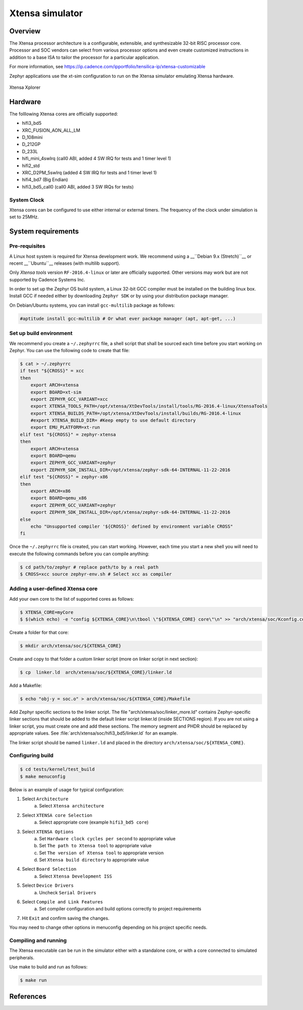 .. _xt-sim:

Xtensa simulator
################

Overview
********

The Xtensa processor architecture is a configurable, extensible, and
synthesizable 32-bit RISC processor core. Processor and SOC vendors can select
from various processor options and even create customized instructions in
addition to a base ISA to tailor the processor for a particular application.

For more information, see https://ip.cadence.com/ipportfolio/tensilica-ip/xtensa-customizable

Zephyr applications use the xt-sim configuration to run on the Xtensa simulator
emulating Xtensa hardware.

.. figure:: img/Xplorer-splash.png
     :width: 612px
     :align: center
     :alt: Xtensa Xplorer (Eclipse base frontend for xt-sim)

     Xtensa Xplorer

Hardware
********

The folllowing Xtensa cores are officially supported:

- hifi3_bd5
- XRC_FUSION_AON_ALL_LM
- D_108mini
- D_212GP
- D_233L
- hifi_mini_4swIrq (call0 ABI, added 4 SW IRQ for tests and 1 timer level 1)
- hifi2_std
- XRC_D2PM_5swIrq (added 4 SW IRQ for tests and 1 timer level 1)
- hifi4_bd7 (Big Endian)
- hifi3_bd5_call0 (call0 ABI, added 3 SW IRQs for tests)

System Clock
============

Xtensa cores can be configured to use either internal or external timers.
The frequency of the clock under simulation is set to 25MHz.

System requirements
*******************

Pre-requisites
==============
A Linux host system is required for Xtensa development work.
We recommend using a __``Debian 9.x (Stretch)``__ or recent __``Ubuntu``__
releases (with multilib support).

Only `Xtensa tools` version ``RF-2016.4-linux`` or later are officially
supported. Other versions may work but are not supported by Cadence Systems Inc.

In order to set up the Zephyr OS build system, a Linux 32-bit GCC compiler must
be installed on the building linux box. Install GCC if needed either by
downloading ``Zephyr SDK`` or by using your distribution package manager.

On Debian/Ubuntu systems, you can install ``gcc-multilib`` package as follows:

.. code-block:: console

    #aptitude install gcc-multilib # Or what ever package manager (apt, apt-get, ...)

Set up build environment
========================

We recommend you create a ``~/.zephyrrc`` file, a shell script that shall be
sourced each time before you start working on Zephyr.
You can use the following code to create that file:

.. code-block:: console

    $ cat > ~/.zephyrrc
    if test "${CROSS}" = xcc
    then
    	export ARCH=xtensa
    	export BOARD=xt-sim
    	export ZEPHYR_GCC_VARIANT=xcc
    	export XTENSA_TOOLS_PATH=/opt/xtensa/XtDevTools/install/tools/RG-2016.4-linux/XtensaTools
    	export XTENSA_BUILDS_PATH=/opt/xtensa/XtDevTools/install/builds/RG-2016.4-linux
    	#export XTENSA_BUILD_DIR= #Keep empty to use default directory
    	export EMU_PLATFORM=xt-run
    elif test "${CROSS}" = zephyr-xtensa
    then
    	export ARCH=xtensa
    	export BOARD=qemu
    	export ZEPHYR_GCC_VARIANT=zephyr
    	export ZEPHYR_SDK_INSTALL_DIR=/opt/xtensa/zephyr-sdk-64-INTERNAL-11-22-2016
    elif test "${CROSS}" = zephyr-x86
    then
    	export ARCH=x86
    	export BOARD=qemu_x86
    	export ZEPHYR_GCC_VARIANT=zephyr
    	export ZEPHYR_SDK_INSTALL_DIR=/opt/xtensa/zephyr-sdk-64-INTERNAL-11-22-2016
    else
    	echo "Unsupported compiler '${CROSS}' defined by environment variable CROSS"
    fi

Once the ``~/.zephyrrc`` file is created, you can start working. However, each
time you start a new shell you will need to execute the following commands
before you can compile anything:

.. code-block:: console

    $ cd path/to/zephyr # replace path/to by a real path
    $ CROSS=xcc source zephyr-env.sh # Select xcc as compiler

Adding a user-defined Xtensa core
=================================
Add your own core to the list of supported cores as follows:

.. code-block:: console

    $ XTENSA_CORE=myCore
    $ $(which echo) -e "config ${XTENSA_CORE}\n\tbool \"${XTENSA_CORE} core\"\n" >> "arch/xtensa/soc/Kconfig.cores"

Create a folder for that core:

.. code-block:: console

    $ mkdir arch/xtensa/soc/${XTENSA_CORE}

Create and copy to that folder a custom linker script (more on linker script in next section):

.. code-block:: console

    $ cp  linker.ld  arch/xtensa/soc/${XTENSA_CORE}/linker.ld

Add a Makefile:

.. code-block:: console

    $ echo "obj-y = soc.o" > arch/xtensa/soc/${XTENSA_CORE}/Makefile

Add Zephyr specific sections to the linker script.
The file "arch/xtensa/soc/linker_more.ld" contains Zephyr-specific linker
sections that should be added to the default linker script linker.ld (inside
SECTIONS region). If you are not using a linker script, you must create one
and add these sections. The memory segment and PHDR should be replaced by
appropriate values. See :file:`arch/xtensa/soc/hifi3_bd5/linker.ld` for an example.

The linker script should be named ``linker.ld`` and placed in the directory
``arch/xtensa/soc/${XTENSA_CORE}``.

Configuring build
=================

.. code-block:: console

    $ cd tests/kernel/test_build
    $ make menuconfig

Below is an example of usage for typical configuration:

1. Select ``Architecture``
    a. Select ``Xtensa architecture``
2. Select ``XTENSA core Selection``
    a. Select appropriate core (example ``hifi3_bd5 core``)
3. Select ``XTENSA Options``
    a. Set ``Hardware clock cycles per second`` to appropriate value
    b. Set ``The path to Xtensa tool`` to appropriate value
    c. Set ``The version of Xtensa tool`` to appropriate version
    d. Set ``Xtensa build directory`` to appropriate  value
4. Select ``Board Selection``
    a. Select ``Xtensa Development ISS``
5. Select ``Device Drivers``
    a. Uncheck ``Serial Drivers``
6. Select ``Compile and Link Features``
	a. Set compiler configuration and build options correctly to project requirements
7. Hit ``Exit`` and confirm saving the changes.

You may need to change other options in menuconfig depending on his project
specific needs.

Compiling and running
=====================
The Xtensa executable can be run in the simulator either with a standalone core,
or with a core connected to simulated peripherals.

Use make to build and run as follows:

.. code-block:: console

    $ make run

References
**********

.. _Xtensa tools: https://ip.cadence.com/support/sdk-evaluation-request

